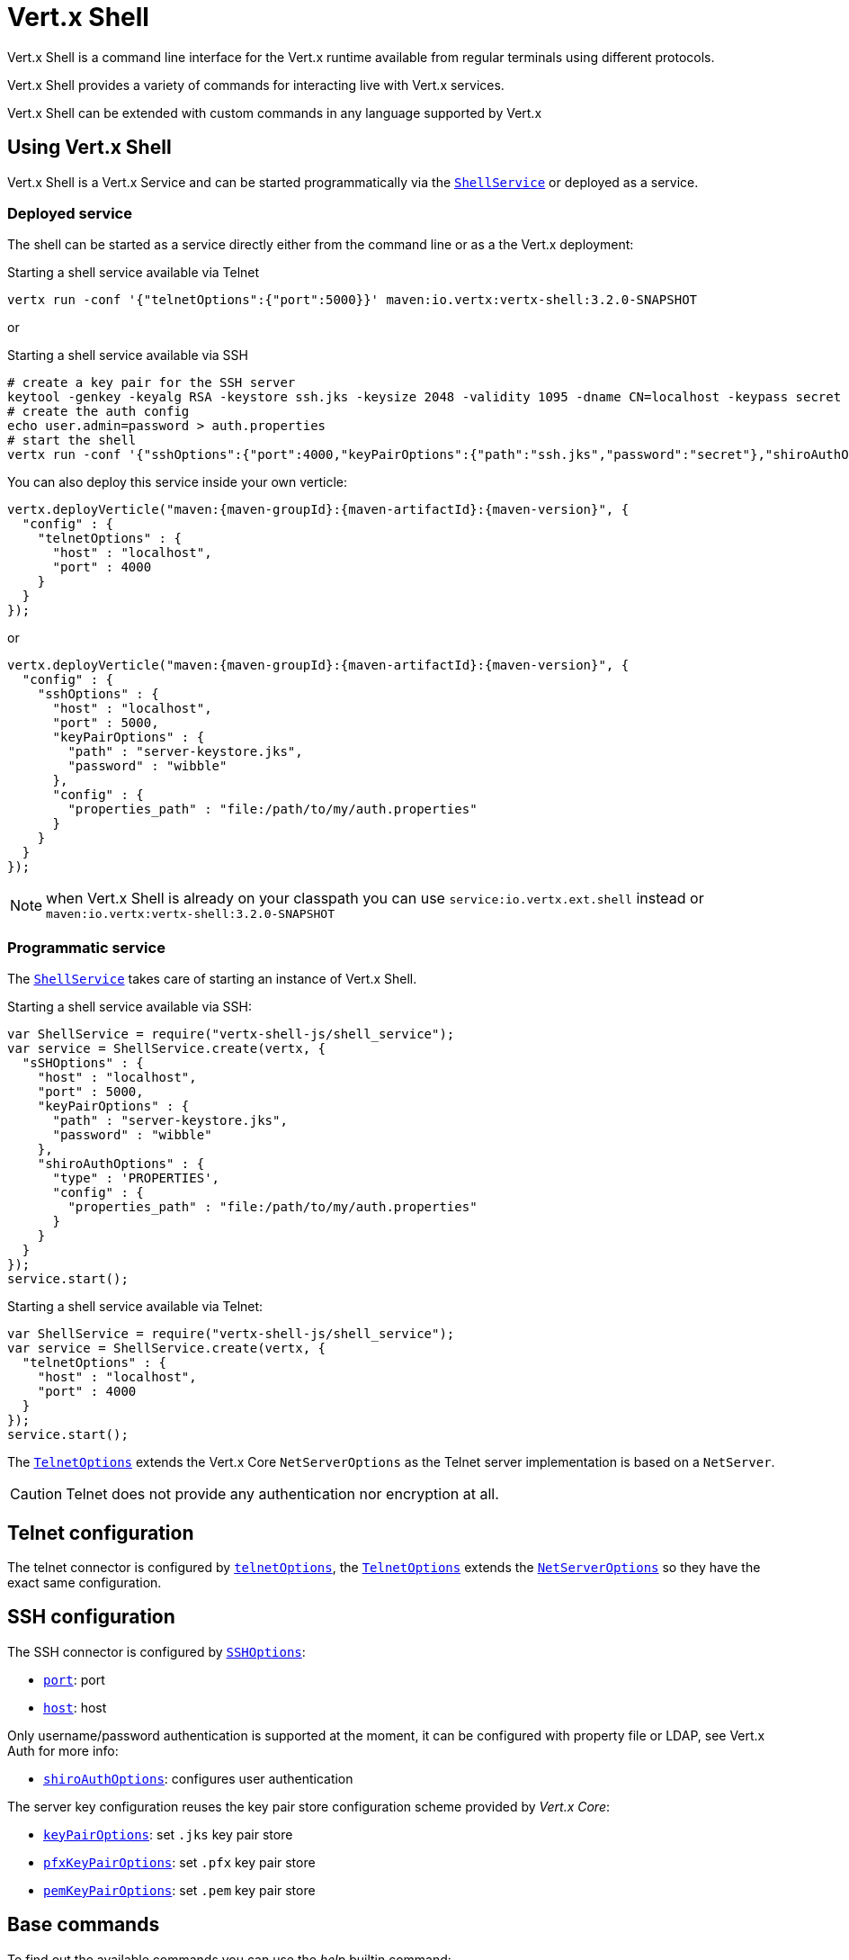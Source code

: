 = Vert.x Shell

Vert.x Shell is a command line interface for the Vert.x runtime available from regular
terminals using different protocols.

Vert.x Shell provides a variety of commands for interacting live with Vert.x services.

Vert.x Shell can be extended with custom commands in any language supported by Vert.x

== Using Vert.x Shell

Vert.x Shell is a Vert.x Service and can be started programmatically via the `link:jsdoc/shell_service-ShellService.html[ShellService]`
or deployed as a service.

=== Deployed service

The shell can be started as a service directly either from the command line or as a the Vert.x deployment:

.Starting a shell service available via Telnet
[source,subs="+attributes"]
----
vertx run -conf '{"telnetOptions":{"port":5000}}' maven:io.vertx:vertx-shell:3.2.0-SNAPSHOT
----

or

.Starting a shell service available via SSH
[source,subs="+attributes"]
----
# create a key pair for the SSH server
keytool -genkey -keyalg RSA -keystore ssh.jks -keysize 2048 -validity 1095 -dname CN=localhost -keypass secret -storepass secret
# create the auth config
echo user.admin=password > auth.properties
# start the shell
vertx run -conf '{"sshOptions":{"port":4000,"keyPairOptions":{"path":"ssh.jks","password":"secret"},"shiroAuthOptions":{"config":{"properties_path":"file:auth.properties"}}}}' maven:io.vertx:vertx-shell:3.2.0-SNAPSHOT
----

You can also deploy this service inside your own verticle:

[source,js,subs="+attributes"]
----
vertx.deployVerticle("maven:{maven-groupId}:{maven-artifactId}:{maven-version}", {
  "config" : {
    "telnetOptions" : {
      "host" : "localhost",
      "port" : 4000
    }
  }
});

----

or

[source,js,subs="+attributes"]
----
vertx.deployVerticle("maven:{maven-groupId}:{maven-artifactId}:{maven-version}", {
  "config" : {
    "sshOptions" : {
      "host" : "localhost",
      "port" : 5000,
      "keyPairOptions" : {
        "path" : "server-keystore.jks",
        "password" : "wibble"
      },
      "config" : {
        "properties_path" : "file:/path/to/my/auth.properties"
      }
    }
  }
});

----

NOTE: when Vert.x Shell is already on your classpath you can use `service:io.vertx.ext.shell` instead
or `maven:io.vertx:vertx-shell:3.2.0-SNAPSHOT`

=== Programmatic service

The `link:jsdoc/shell_service-ShellService.html[ShellService]` takes care of starting an instance of Vert.x Shell.

Starting a shell service available via SSH:

[source,js]
----
var ShellService = require("vertx-shell-js/shell_service");
var service = ShellService.create(vertx, {
  "sSHOptions" : {
    "host" : "localhost",
    "port" : 5000,
    "keyPairOptions" : {
      "path" : "server-keystore.jks",
      "password" : "wibble"
    },
    "shiroAuthOptions" : {
      "type" : 'PROPERTIES',
      "config" : {
        "properties_path" : "file:/path/to/my/auth.properties"
      }
    }
  }
});
service.start();

----

Starting a shell service available via Telnet:

[source,js]
----
var ShellService = require("vertx-shell-js/shell_service");
var service = ShellService.create(vertx, {
  "telnetOptions" : {
    "host" : "localhost",
    "port" : 4000
  }
});
service.start();

----

The `link:../dataobjects.html#TelnetOptions[TelnetOptions]` extends the Vert.x Core `NetServerOptions` as the Telnet server
implementation is based on a `NetServer`.

CAUTION: Telnet does not provide any authentication nor encryption at all.

== Telnet configuration

The telnet connector is configured by `link:../dataobjects.html#ShellServiceOptions#setTelnetOptions[telnetOptions]`,
the `link:../dataobjects.html#TelnetOptions[TelnetOptions]` extends the `link:../../vertx-core/dataobjects.html#NetServerOptions[NetServerOptions]` so they
have the exact same configuration.

== SSH configuration

The SSH connector is configured by `link:../dataobjects.html#ShellServiceOptions#setSSHOptions[SSHOptions]`:

- `link:../dataobjects.html#SSHOptions#setPort[port]`: port
- `link:../dataobjects.html#SSHOptions#setHost[host]`: host

Only username/password authentication is supported at the moment, it can be configured with property file
or LDAP, see Vert.x Auth for more info:

- `link:../dataobjects.html#SSHOptions#setShiroAuthOptions[shiroAuthOptions]`: configures user authentication

The server key configuration reuses the key pair store configuration scheme provided by _Vert.x Core_:

- `link:../dataobjects.html#SSHOptions#setKeyPairOptions[keyPairOptions]`: set `.jks` key pair store
- `link:../dataobjects.html#SSHOptions#setPfxKeyPairOptions[pfxKeyPairOptions]`: set `.pfx` key pair store
- `link:../dataobjects.html#SSHOptions#setPemKeyPairOptions[pemKeyPairOptions]`: set `.pem` key pair store

== Base commands

To find out the available commands you can use the _help_ builtin command:

. Verticle commands
.. verticle-ls: list all deployed verticles
.. verticle-undeploy: undeploy a verticle
.. verticle-deploy: deployes a verticle
.. verticle-factories: list all known verticle factories
. File system commands
.. ls
.. cd
.. pwd
. Bus commands
.. bus-tail: display all incoming messages on an event bus address
.. bus-send: send a message on the event bus
. Net commands
.. net-ls: list all available net servers, including HTTP servers
. Shared data commands
.. local-map-put
.. local-map-get
.. local-map-rm
. Metrics commands (requires Dropwizard metrics setup)
.. metrics-ls: show all available metrics
.. metrics-info: show particular metrics
. Various commands
.. echo
.. sleep
.. help
.. exit
.. logout
. Job control
.. fg
.. bg
.. jobs

NOTE: this command list should evolve in next releases of Vert.x Shell

== Extending Vert.x Shell

Vert.x Shell can be extended with custom commands in any of the languages supporting code generation.

A command is created by the `link:jsdoc/command_builder-CommandBuilder.html#command[CommandBuilder.command]` method: the command process handler is called
by the shell when the command is executed, this handler can be set with the `link:jsdoc/command_builder-CommandBuilder.html#processHandler[processHandler]`
method:

[source,js]
----
var CommandBuilder = require("vertx-shell-js/command_builder");
var CommandRegistry = require("vertx-shell-js/command_registry");

var builder = CommandBuilder.command("my-command");
builder.processHandler(function (process) {

  // Write a message to the console
  process.write("Hello World");

  // End the process
  process.end();
});

// Register the command
var registry = CommandRegistry.get(vertx);
registry.registerCommand(builder.build());

----

After a command is created, it needs to be registed to a `link:jsdoc/command_registry-CommandRegistry.html[CommandRegistry]`. The
command registry holds all the commands for a Vert.x instance.

A command is registered until it is unregistered with the `link:jsdoc/command_registration-CommandRegistration.html#unregister[unregister]`
method or the `link:jsdoc/command_registry-CommandRegistry.html#unregisterCommand[unregisterCommand]`. When a command is
registered from a Verticle, this command is unregistered when this verticle is undeployed.

NOTE: Command callbacks are invoked in the `io.vertx.core.Context` when the command is registered in the
registry. Keep this in mind if you maintain state in a command.

The `link:jsdoc/command_process-CommandProcess.html[CommandProcess]` object can be used for interacting with the shell.

=== Command arguments

The `link:jsdoc/command_process-CommandProcess.html#args[args]` returns the command arguments:

[source,js]
----
command.processHandler(function (process) {

  Array.prototype.forEach.call(process.args(), function(arg) {
    // Print each argument on the console
    process.write("Argument " + arg);
  });

  process.end();
});

----

Besides it is also possible to create commands using `link:../../vertx-core/js/jsdoc/cli-CLI.html[Vert.x CLI]`: it makes easier to
write command line argument parsing:

- _option_ and _argument_ parsing
- argument _validation_
- generation of the command _usage_

[source,js]
----
var CLI = require("vertx-js/cli");
var CommandBuilder = require("vertx-shell-js/command_builder");
var cli = CLI.create("my-command").addArgument({
  "argName" : "my-arg"
}).addOption({
  "shortName" : "m",
  "longName" : "my-option"
});
var command = CommandBuilder.command(cli);
command.processHandler(function (process) {

  var commandLine = process.commandLine();

  var argValue = commandLine.getArgumentValue(0);
  var optValue = commandLine.getOptionValue("my-option");
  process.write("The argument is " + argValue + " and the option is " + optValue);

  process.end();
});

----

When an option named _help_ is added to the CLI object, the shell will take care of generating the command usage
when the option is activated:

[source,js]
----
var CLI = require("vertx-js/cli");
var CommandBuilder = require("vertx-shell-js/command_builder");
var cli = CLI.create("my-command").addArgument({
  "argName" : "my-arg"
}).addOption({
  "argName" : "help",
  "shortName" : "h",
  "longName" : "help"
});
var command = CommandBuilder.command(cli);
command.processHandler(function (process) {
  // ...
});

----

When the command executes the `link:jsdoc/command_process-CommandProcess.html[process]` is provided for interacting
with the shell. A `link:jsdoc/command_process-CommandProcess.html[CommandProcess]` extends `link:jsdoc/tty-Tty.html[Tty]`
which is used for interacting with the terminal.

=== Terminal usage

==== terminal I/O

The `link:jsdoc/tty-Tty.html#setStdin[setStdin]` handler is used to be notified when the terminal
receives data, e.g the user uses his keyboard:

[source,js]
----
tty.setStdin(function (data) {
  console.log("Received " + data);
});

----

A command can use the `link:jsdoc/tty-Tty.html#stdout[stdout]` to write to the standard output.

[source,js]
----
tty.stdout().write("Hello World");

----

==== Terminal size

The current terminal size can be obtained using `link:jsdoc/tty-Tty.html#width[width]` and
`link:jsdoc/tty-Tty.html#height[height]`.

[source,js]
----
tty.stdout().write("Current terminal size: (" + tty.width() + ", " + tty.height() + ")");

----

==== Resize event

When the size of the terminal changes the `link:jsdoc/tty-Tty.html#resizehandler[resizehandler]`
is called, the new terminal size can be obtained with `link:jsdoc/tty-Tty.html#width[width]` and
`link:jsdoc/tty-Tty.html#height[height]`.

[source,js]
----
tty.resizehandler(function (v) {
  console.log("terminal resized : " + tty.width() + " " + tty.height());
});

----

==== Terminal type

The terminal type is useful for sending escape codes to the remote terminal: `link:jsdoc/tty-Tty.html#type[type]`
returns the current terminal type, it can be null if the terminal has not advertised the value.

[source,js]
----
console.log("terminal type : " + tty.type());

----

=== Shell session

The shell is a connected service that naturally maintains a session with the client, this session can be
used in commands to scope data. A command can get the session with `link:jsdoc/command_process-CommandProcess.html#session[session]`:

[source,js]
----
command.processHandler(function (process) {

  var session = process.session();

  if (session.get("my_key") === null) {
    session.put("my key", "my value");
  }

  process.end();
});

----

=== Process termination

Calling `link:jsdoc/command_process-CommandProcess.html#end[end]` ends the current process. It can be called directly
in the invocation of the command handler or any time later:

[source,js]
----
command.processHandler(function (process) {
  var vertx = process.vertx();

  // Set a timer
  vertx.setTimer(1000, function (id) {

    // End the command when the timer is fired
    process.end();
  });
});

----

=== Process events

A command can subscribe to a few process events.

==== Interrupt event

The `link:jsdoc/command_process-CommandProcess.html#interruptHandler[interruptHandler]` is called when the process
is interrupted, this event is fired when the user press _Ctrl+C_ during the execution of a command. This handler can
be used for interrupting commands _blocking_ the CLI and gracefully ending the command process:

[source,js]
----
command.processHandler(function (process) {
  var vertx = process.vertx();

  // Every second print a message on the console
  var periodicId = vertx.setPeriodic(1000, function (id) {
    process.write("tick\n");
  });

  // When user press Ctrl+C: cancel the timer and end the process
  process.interruptHandler(function (v) {
    vertx.cancelTimer(periodicId);
    process.end();
  });
});

----

When no interrupt handler is registered, pressing _Ctrl+C_ will have no effect on the current process and the event
will be delayed and will likely be handled by the shell, like printing a new line on the console.

==== Suspend/resume events

The `link:jsdoc/command_process-CommandProcess.html#suspendHandler[suspendHandler]` is called when the process
is running and the user press _Ctrl+Z_, the command is _suspended_:

- the command can receive the suspend event when it has registered an handler for this event
- the command will not receive anymore data from the standard input
- the shell prompt the user for input
- the command can receive interrupts event or end events

The `link:jsdoc/command_process-CommandProcess.html#resumeHandler[resumeHandler]` is called when the process
is resumed, usually when the user types _fg_:

- the command can receive the resume event when it has registered an handler for this event
- the command will receive again data from the standard input when it has registered an stdin handler

[source,js]
----
command.processHandler(function (process) {

  // Command is suspended
  process.suspendHandler(function (v) {
    console.log("Suspended");
  });

  // Command is resumed
  process.resumeHandler(function (v) {
    console.log("Resumed");
  });
});

----

==== End events

The `link:jsdoc/command_process-CommandProcess.html#endHandler[endHandler]` (io.vertx.core.Handler)} is
called when the process is running or suspended and the command terminates, for instance the shell session is closed,
the command is _terminated_.

[source,js]
----
command.processHandler(function (process) {

  // Command terminates
  process.endHandler(function (v) {
    console.log("Terminated");
  });
});

----

The end handler is called even when the command invokes `link:jsdoc/command_process-CommandProcess.html#end[end]`.

This handler is useful for cleaning up resources upon command termination, for instance closing a client or a timer.

=== Command completion

A command can provide a completion handler when it wants to provide contextual command line interface completion.

Like the process handler, the `link:jsdoc/command_builder-CommandBuilder.html#completionHandler[completion
handler]` is non blocking because the implementation may use Vert.x services, e.g the file system.

The `link:jsdoc/completion-Completion.html#lineTokens[lineTokens]` returns a list of `link:jsdoc/cli_token-CliToken.html[tokens]`
from the beginning of the line to the cursor position. The list can be empty if the cursor when the cursor is at the
beginning of the line.

The `link:jsdoc/completion-Completion.html#rawLine[rawLine]` returns the current completed from the beginning
of the line to the cursor position, in raw format, i.e without any char escape performed.

Completion ends with a call to `link:jsdoc/completion-Completion.html#complete[complete]`.

== In process shell session

In process shell session can be created with `link:jsdoc/shell_service-ShellService.html#createShell[createShell]`:

[source,js]
----

// Create a shell ession
var shell = shellService.createShell();


----

The main use case is running or testing a command:

[source,js]
----
var Pty = require("vertx-shell-js/pty");

// Create a shell
var shell = shellService.createShell();

// Create a job fo the command
var job = shell.createJob("my-command 1234");

// Create a pseudo terminal
var pty = Pty.create();
pty.setStdout(function (data) {
  console.log("Command wrote " + data);
});

// Run the command
job.setTty(pty.slave());
job.terminateHandler(function (status) {
  console.log("Command terminated with status " + status);
});

----

The `link:jsdoc/pty-Pty.html[Pty]` pseudo terminal is the main interface for interacting with the command
when it's running:

- uses standard input/output for writing or reading strings
- resize the terminal

The `link:jsdoc/shell-Shell.html#close[close]` closes the shell, it will terminate all jobs in the current shell
session.

== Terminal servers

Vert.x Shell also provides bare terminal servers for those who need to write pure terminal applications.

The terminal server `link:jsdoc/term-Term.html[Term]` handler accepts incoming terminal connections.
When a remote terminal connects, the `link:jsdoc/term-Term.html[Term]` can be used to interact with connected
terminal.

[source,js]
----
var server = Java.type("io.vertx.ext.shell.term.TermServer").createSSHServer(vertx, {
  "port" : 5000,
  "host" : "localhost"
});
server.termHandler(function (term) {
  term.setStdin(function (line) {
    term.stdout().write(line);
  });
});
server.listen();

----

The telnet protocol is also supported:

[source,js]
----
var server = Java.type("io.vertx.ext.shell.term.TermServer").createTelnetServer(vertx, {
  "port" : 5000,
  "host" : "localhost"
});
server.termHandler(function (term) {
  term.setStdin(function (line) {
    term.stdout().write(line);
  });
});
server.listen();

----

The `link:jsdoc/term-Term.html[Term]` is also a `link:jsdoc/tty-Tty.html[Tty]`, this section explains
how to use the tty.